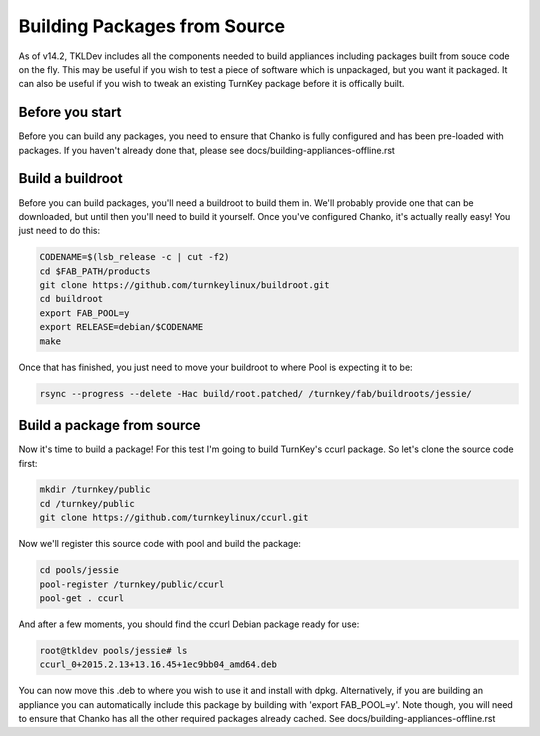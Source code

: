 Building Packages from Source
=============================

As of v14.2, TKLDev includes all the components needed to build appliances
including packages built from souce code on the fly. This may be useful if you
wish to test a piece of software which is unpackaged, but you want it packaged.
It can also be useful if you wish to tweak an existing TurnKey package before
it is offically built.

Before you start
----------------

Before you can build any packages, you need to ensure that Chanko is fully
configured and has been pre-loaded with packages. If you haven't already done
that, please see docs/building-appliances-offline.rst

Build a buildroot
-----------------

Before you can build packages, you'll need a buildroot to build them in. We'll
probably provide one that can be downloaded, but until then you'll need to
build it yourself. Once you've configured Chanko, it's actually really easy!
You just need to do this:

.. code-block:: bash

    CODENAME=$(lsb_release -c | cut -f2)
    cd $FAB_PATH/products
    git clone https://github.com/turnkeylinux/buildroot.git
    cd buildroot
    export FAB_POOL=y
    export RELEASE=debian/$CODENAME
    make

Once that has finished, you just need to move your buildroot to where Pool is
expecting it to be:

.. code-block:: bash

    rsync --progress --delete -Hac build/root.patched/ /turnkey/fab/buildroots/jessie/

Build a package from source
---------------------------

Now it's time to build a package! For this test I'm going to build TurnKey's
ccurl package. So let's clone the source code first:

.. code-block:: bash

    mkdir /turnkey/public
    cd /turnkey/public
    git clone https://github.com/turnkeylinux/ccurl.git

Now we'll register this source code with pool and build the package:

.. code-block:: bash

    cd pools/jessie
    pool-register /turnkey/public/ccurl
    pool-get . ccurl

And after a few moments, you should find the ccurl Debian package ready for use:

.. code-block:: bash

    root@tkldev pools/jessie# ls
    ccurl_0+2015.2.13+13.16.45+1ec9bb04_amd64.deb

You can now move this .deb to where you wish to use it and install with dpkg. 
Alternatively, if you are building an appliance you can automatically include
this package by building with 'export FAB_POOL=y'. Note though, you will need
to ensure that Chanko has all the other required packages already cached.
See docs/building-appliances-offline.rst
